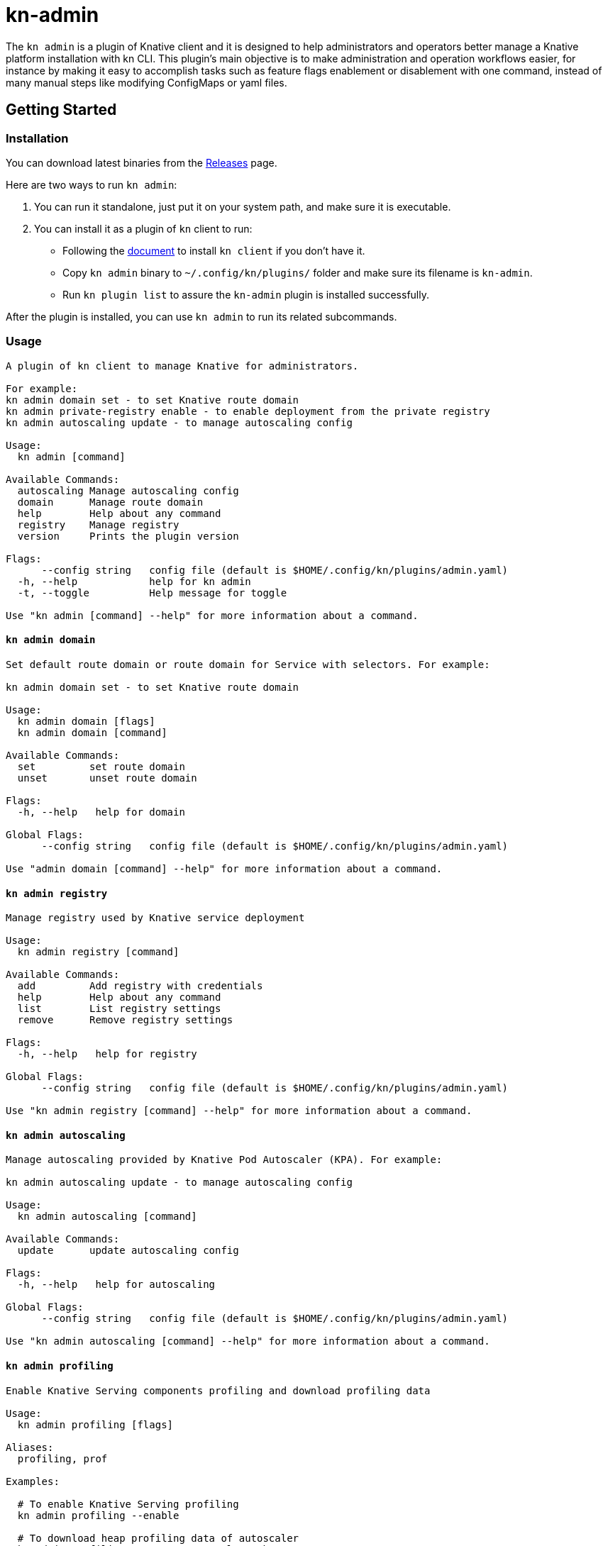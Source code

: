 # kn-admin

The `kn admin` is a plugin of Knative client and it is designed to help administrators and operators better manage a Knative platform installation with kn CLI.
This plugin’s main objective is to make administration and operation workflows easier, for instance by making it easy to accomplish
tasks such as feature flags enablement or disablement with one command, instead of many manual steps like modifying ConfigMaps or yaml files.

## Getting Started

### Installation
You can download latest binaries from the https://github.com/knative-sandbox/kn-plugin-admin/releases[Releases] page.

Here are two ways to run `kn admin`:

1. You can run it standalone, just put it on your system path, and make sure it is executable.
2. You can install it as a plugin of `kn` client to run:

- Following the https://github.com/knative/client/blob/master/docs/README.md[document] to install `kn client` if you don't have it.
- Copy `kn admin` binary to `~/.config/kn/plugins/` folder and make sure its filename is `kn-admin`.
- Run `kn plugin list` to assure the `kn-admin` plugin is installed successfully.

After the plugin is installed, you can use `kn admin` to run its related subcommands. 

### Usage

----
A plugin of kn client to manage Knative for administrators.

For example:
kn admin domain set - to set Knative route domain
kn admin private-registry enable - to enable deployment from the private registry
kn admin autoscaling update - to manage autoscaling config

Usage:
  kn admin [command]

Available Commands:
  autoscaling Manage autoscaling config
  domain      Manage route domain
  help        Help about any command
  registry    Manage registry
  version     Prints the plugin version

Flags:
      --config string   config file (default is $HOME/.config/kn/plugins/admin.yaml)
  -h, --help            help for kn admin
  -t, --toggle          Help message for toggle

Use "kn admin [command] --help" for more information about a command.
----

#### `kn admin domain`

----
Set default route domain or route domain for Service with selectors. For example:

kn admin domain set - to set Knative route domain

Usage:
  kn admin domain [flags]
  kn admin domain [command]

Available Commands:
  set         set route domain
  unset       unset route domain

Flags:
  -h, --help   help for domain

Global Flags:
      --config string   config file (default is $HOME/.config/kn/plugins/admin.yaml)

Use "admin domain [command] --help" for more information about a command.

----

#### `kn admin registry`

----
Manage registry used by Knative service deployment

Usage:
  kn admin registry [command]

Available Commands:
  add         Add registry with credentials
  help        Help about any command
  list        List registry settings
  remove      Remove registry settings

Flags:
  -h, --help   help for registry

Global Flags:
      --config string   config file (default is $HOME/.config/kn/plugins/admin.yaml)

Use "kn admin registry [command] --help" for more information about a command.
----

#### `kn admin autoscaling`

----
Manage autoscaling provided by Knative Pod Autoscaler (KPA). For example:

kn admin autoscaling update - to manage autoscaling config

Usage:
  kn admin autoscaling [command]

Available Commands:
  update      update autoscaling config

Flags:
  -h, --help   help for autoscaling

Global Flags:
      --config string   config file (default is $HOME/.config/kn/plugins/admin.yaml)

Use "kn admin autoscaling [command] --help" for more information about a command.

----

#### `kn admin profiling`

----
Enable Knative Serving components profiling and download profiling data

Usage:
  kn admin profiling [flags]

Aliases:
  profiling, prof

Examples:

  # To enable Knative Serving profiling
  kn admin profiling --enable

  # To download heap profiling data of autoscaler
  kn admin profiling --target autoscaler --heap

  # To download 2 minutes execution trace data of networking-istio
  kn admin profiling --target networking-istio --trace 2m

  # To download go routing block and memory allocations data of activator and save them to /tmp
  kn admin profiling --target activator --block --mem-allocs --save-to /tmp

  # To download all available profiling data for specified pod activator-5979f56548
  kn admin profiling --target activator-5979f56548 --all


Flags:
      --all              Download all available profiling data
      --block            Download go routine blocking data
      --cpu string       Download cpu profiling data, you can specify a profiling data duration with 's' for second(s), 'm' for minute(s) and 'h' for hour(s), e.g: '1m' for one minute (default "5s")
      --disable          Disable Knative Serving profiling
      --enable           Enable Knative Serving profiling
      --goroutine        Download stack traces of all current goroutines data
      --heap             Download heap profiling data
  -h, --help             help for profiling
      --mem-allocs       Download memory allocations data
      --mutex            Download holders of contended mutexes data
  -s, --save-to string   The path to save the downloaded profiling data, if not speicifed, the data will be saved in current working folder
  -t, --target string    The profiling target. It can be a Knative Serving component name or a specific pod name, e.g: 'activator' or 'activator-586d468c99-w59cm'
      --thread-create    Download stack traces that led to the creation of new OS threads data
      --trace string     Download execution trace data, you can specify a trace data duration with 's' for second(s), 'm' for minute(s) and 'h' for hour(s), e.g: '1m' for one minute (default "5s")

Global Flags:
      --config string   config file (default is $HOME/.config/kn/plugins/admin.yaml)

----
### Examples

#### As a Knative administrator, I want to update Knative route domain with my custom domain.


.Update the default route domain if --selector no specified
====
----
$ kn admin domain set --custom-domain mydomain.com
Set Knative route domain mydomain.com
----
====

.Update a custom domain with --selector and Service with a label app=v1 will use test.com
====
----
$ kn admin domain set --custom-domain test.com --selector app=v1
Set Knative route domain test.com with selector [app=v1]
----
====

.Unset a route domain
====
----
$ kn-admin domain unset --custom-domain mydomain.com
Unset Knative route domain mydomain.com
----
====

#### As a Knative administrator, I want to enable deploying from private registry.

.Enable a private registry with given credentials for Service creation.
=====
-----
$ kn admin registry add \
  --secret=[SECRET_NAME] \
  --server=[REGISTRY_SERVER_URL] \
  --email=[REGISTRY_EMAIL] \
  --username=[REGISTRY_USER] \
  --password=[REGISTRY_PASSWORD] \
  --namespace=[NAMESPACE] \
  --serviceaccount=[SERVICE_ACCOUNT]
-----
=====

.List all private registries with given namespace and service account.
=====
-----
$ kn admin registry list \
  --namespace=[NAMESPACE] \
  --serviceaccount=[SERVICE_ACCOUNT]
-----
=====

.Remove a private registry by server and username.
=====
-----
$ kn admin registry remove \
  --username=[REGISTRY_USER] \
  --server=[REGISTRY_SERVER_URL] \
  --namespace=[NAMESPACE] \
  --serviceaccount=[SERVICE_ACCOUNT]
-----
=====

#### As a Knative administrator, I want to enable scale-to-zero for autoscaling.

.Enable scale-to-zero for autoscaling.
=====
-----
$ kn admin autoscaling update --scale-to-zero
Updated Knative autoscaling config enable-scale-to-zero: true
-----
=====

#### As a Knative administrator, I want to enable Knative Serving profiling and download profile data.

.Enable Knative Serving profiling.
=====
-----
$ kn admin profiling --enable
Knative Serving profiling is enabled
-----
=====

.Download 5 seconds cpu profiling data of activator component and save data to /tmp folder
=====
-----
$ kn admin profiling --target activator --cpu 5s --save-to /tmp
Starting to download profiling data for pod activator-586d468c99-w59cm...
Saving 5 second(s) cpu profiling data to /tmp/activator-586d468c99-w59cm_cpu_5s_20200725165758
Forwarding from 127.0.0.1:18008 -> 8008
Forwarding from [::1]:18008 -> 8008
Handling connection for 18008
-----
=====
After you get the profiling data file, you need to use https://blog.golang.org/pprof[pprof] to open it.
